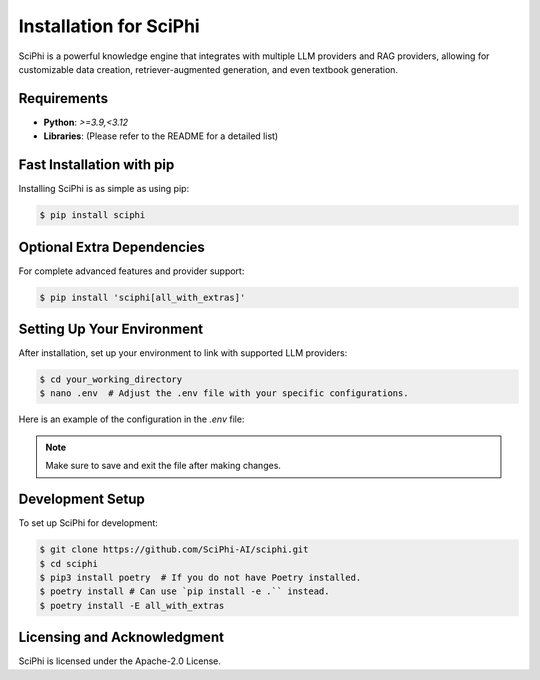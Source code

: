 .. _sciphi_installation:

Installation for SciPhi
=====================================================

SciPhi is a powerful knowledge engine that integrates with multiple LLM providers and RAG providers, allowing for customizable data creation, retriever-augmented generation, and even textbook generation.

Requirements
------------

- **Python**: `>=3.9,<3.12`
- **Libraries**: (Please refer to the README for a detailed list)

Fast Installation with pip
--------------------------

Installing SciPhi is as simple as using pip:

.. code-block:: console

   $ pip install sciphi

Optional Extra Dependencies
---------------------------

For complete advanced features and provider support:

.. code-block:: console

   $ pip install 'sciphi[all_with_extras]'

Setting Up Your Environment
---------------------------

After installation, set up your environment to link with supported LLM providers:

.. code-block:: console

   $ cd your_working_directory
   $ nano .env  # Adjust the .env file with your specific configurations.

Here is an example of the configuration in the `.env` file:

.. code-block:: bash
   # To use SciPhi as a provider:
   SCIPHI_API_KEY=your_sciphi_api_key

   # Other providers in SciPhi:
   OPENAI_API_KEY=your_openai_api_key
   ANTHROPIC_API_KEY=your_anthropic_api_key
   HF_TOKEN=your_huggingface_token
   VLLM_API_KEY=your_vllm_api_key
   RAG_API_KEY=your_rag_server_api_key
   RAG_API_BASE=your_rag_api_base_url

.. note::
   Make sure to save and exit the file after making changes.

Development Setup
-----------------

To set up SciPhi for development:

.. code-block:: console

   $ git clone https://github.com/SciPhi-AI/sciphi.git
   $ cd sciphi
   $ pip3 install poetry  # If you do not have Poetry installed.
   $ poetry install # Can use `pip install -e .`` instead.
   $ poetry install -E all_with_extras

Licensing and Acknowledgment
---------------------------

SciPhi is licensed under the Apache-2.0 License.
